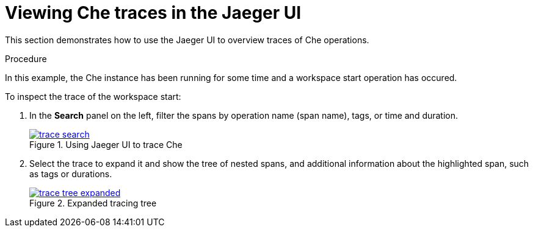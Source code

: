[id="viewing-che-traces-in-jaeger-ui_{context}"]
= Viewing Che traces in the Jaeger UI

This section demonstrates how to use the Jaeger UI to overview traces of Che operations.

.Procedure

In this example, the Che instance has been running for some time and a workspace start operation has occured.

To inspect the trace of the workspace start:

. In the *Search* panel on the left, filter the spans by operation name (span name), tags, or time and duration.
+
.Using Jaeger UI to trace Che
image::tracing/trace-search.png[link="{imagesdir}/tracing/trace-search.png"]

. Select the trace to expand it and show the tree of nested spans, and additional information about the highlighted span, such as tags or durations.
+
.Expanded tracing tree
image::tracing/trace-tree-expanded.png[link="{imagesdir}/tracing/trace-tree-expanded.png"]
